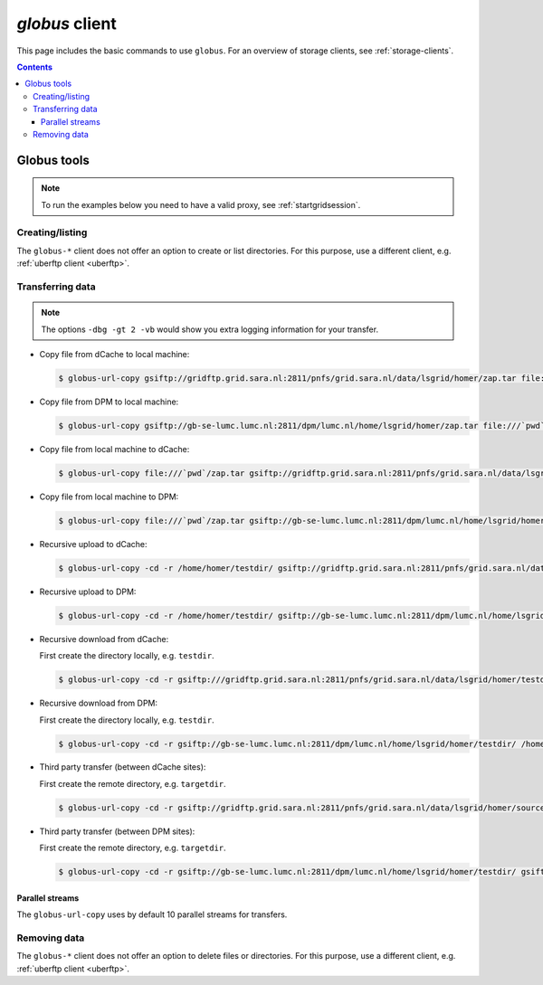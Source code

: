 .. _globus:

***************
*globus* client
***************

This page includes the basic commands to use ``globus``. For an overview of storage clients, see :ref:`storage-clients`.

.. contents:: 
    :depth: 4
    

============
Globus tools
============

.. note:: To run the examples below you need to have a valid proxy, see :ref:`startgridsession`. 


Creating/listing 
================

The ``globus-*`` client does not offer an option to create or list directories. For this purpose, use a different client, e.g. :ref:`uberftp client <uberftp>`.


Transferring data
=================

.. note:: The options ``-dbg -gt 2 -vb`` would show you extra logging information for your transfer.

* Copy file from dCache to local machine:

  .. code-block:: bash

    $ globus-url-copy gsiftp://gridftp.grid.sara.nl:2811/pnfs/grid.sara.nl/data/lsgrid/homer/zap.tar file:///`pwd`/zap.tar 

* Copy file from DPM to local machine:

  .. code-block:: bash

    $ globus-url-copy gsiftp://gb-se-lumc.lumc.nl:2811/dpm/lumc.nl/home/lsgrid/homer/zap.tar file:///`pwd`/zap.tar 

* Copy file from local machine to dCache:

  .. code-block:: bash

    $ globus-url-copy file:///`pwd`/zap.tar gsiftp://gridftp.grid.sara.nl:2811/pnfs/grid.sara.nl/data/lsgrid/homer/zap.tar

* Copy file from local machine to DPM:

  .. code-block:: bash

    $ globus-url-copy file:///`pwd`/zap.tar gsiftp://gb-se-lumc.lumc.nl:2811/dpm/lumc.nl/home/lsgrid/homer/zap.tar

* Recursive upload to dCache:

  .. code-block:: bash

    $ globus-url-copy -cd -r /home/homer/testdir/ gsiftp://gridftp.grid.sara.nl:2811/pnfs/grid.sara.nl/data/lsgrid/homer/testdir/ # replace testdir with your directory

* Recursive upload to DPM:

  .. code-block:: bash

    $ globus-url-copy -cd -r /home/homer/testdir/ gsiftp://gb-se-lumc.lumc.nl:2811/dpm/lumc.nl/home/lsgrid/homer/testdir/

* Recursive download from dCache:

  First create the directory locally, e.g. ``testdir``.

  .. code-block:: bash

    $ globus-url-copy -cd -r gsiftp:///gridftp.grid.sara.nl:2811/pnfs/grid.sara.nl/data/lsgrid/homer/testdir/ /home/homer/testdir/
	
* Recursive download from DPM:	

  First create the directory locally, e.g. ``testdir``.

  .. code-block:: bash

    $ globus-url-copy -cd -r gsiftp://gb-se-lumc.lumc.nl:2811/dpm/lumc.nl/home/lsgrid/homer/testdir/ /home/homer/testdir/

* Third party transfer (between dCache sites):

  First create the remote directory, e.g. ``targetdir``.

  .. code-block:: bash

    $ globus-url-copy -cd -r gsiftp://gridftp.grid.sara.nl:2811/pnfs/grid.sara.nl/data/lsgrid/homer/sourcetdir/ gsiftp://gridftp.grid.sara.nl:2811/pnfs/grid.sara.nl/data/lsgrid/penelope/targetdir/   # note: you must include the trailing slash!

  .. seealso:: For dCache 3rd party transfers see also :ref:`fts client <fts>`. 

* Third party transfer (between DPM sites):

  First create the remote directory, e.g. ``targetdir``.

  .. code-block:: bash

    $ globus-url-copy -cd -r gsiftp://gb-se-lumc.lumc.nl:2811/dpm/lumc.nl/home/lsgrid/homer/testdir/ gsiftp://gb-se-ams.els.sara.nl/dpm/els.sara.nl:2811/home/lsgrid/penelope/testdir/ # note: you must include the trailing slash!


Parallel streams
----------------

The ``globus-url-copy`` uses by default 10 parallel streams for transfers.


Removing data
=============

The ``globus-*`` client does not offer an option to delete files or directories. For this purpose, use a different client, e.g. :ref:`uberftp client <uberftp>`.

